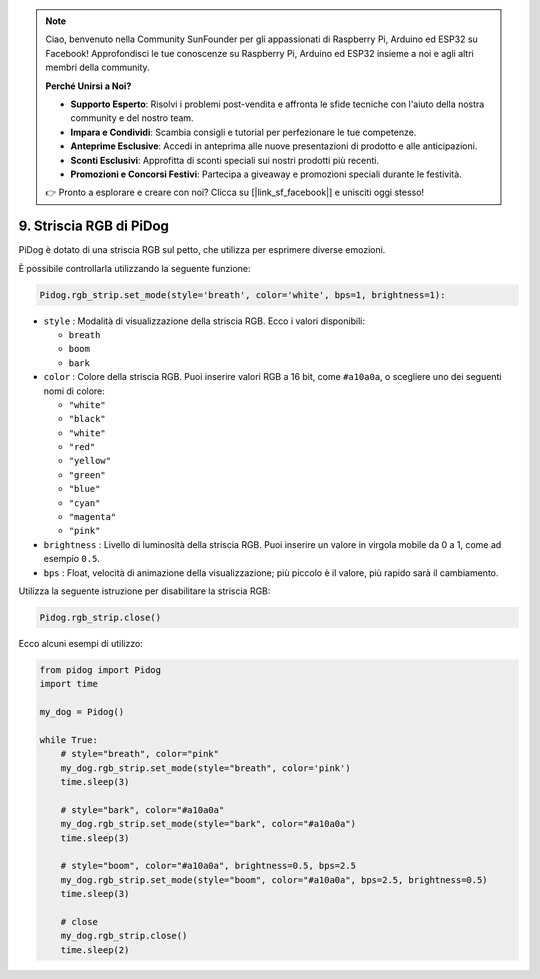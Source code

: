 .. note::

    Ciao, benvenuto nella Community SunFounder per gli appassionati di Raspberry Pi, Arduino ed ESP32 su Facebook! Approfondisci le tue conoscenze su Raspberry Pi, Arduino ed ESP32 insieme a noi e agli altri membri della community.

    **Perché Unirsi a Noi?**

    - **Supporto Esperto**: Risolvi i problemi post-vendita e affronta le sfide tecniche con l'aiuto della nostra community e del nostro team.
    - **Impara e Condividi**: Scambia consigli e tutorial per perfezionare le tue competenze.
    - **Anteprime Esclusive**: Accedi in anteprima alle nuove presentazioni di prodotto e alle anticipazioni.
    - **Sconti Esclusivi**: Approfitta di sconti speciali sui nostri prodotti più recenti.
    - **Promozioni e Concorsi Festivi**: Partecipa a giveaway e promozioni speciali durante le festività.

    👉 Pronto a esplorare e creare con noi? Clicca su [|link_sf_facebook|] e unisciti oggi stesso!

9. Striscia RGB di PiDog
============================

PiDog è dotato di una striscia RGB sul petto, che utilizza per esprimere diverse emozioni.

È possibile controllarla utilizzando la seguente funzione:

.. code-block:: python

    Pidog.rgb_strip.set_mode(style='breath', color='white', bps=1, brightness=1):

* ``style`` : Modalità di visualizzazione della striscia RGB. Ecco i valori disponibili:

  * ``breath``
  * ``boom``
  * ``bark``

* ``color`` : Colore della striscia RGB. Puoi inserire valori RGB a 16 bit, come ``#a10a0a``, o scegliere uno dei seguenti nomi di colore:

  * ``"white"``
  * ``"black"``
  * ``"white"``
  * ``"red"``
  * ``"yellow"``
  * ``"green"``
  * ``"blue"``
  * ``"cyan"``
  * ``"magenta"``
  * ``"pink"``

* ``brightness`` : Livello di luminosità della striscia RGB. Puoi inserire un valore in virgola mobile da 0 a 1, come ad esempio ``0.5``.

* ``bps`` : Float, velocità di animazione della visualizzazione; più piccolo è il valore, più rapido sarà il cambiamento.

Utilizza la seguente istruzione per disabilitare la striscia RGB:

.. code-block:: python

    Pidog.rgb_strip.close()

Ecco alcuni esempi di utilizzo:

.. code-block:: python

    from pidog import Pidog
    import time

    my_dog = Pidog()

    while True:
        # style="breath", color="pink"
        my_dog.rgb_strip.set_mode(style="breath", color='pink')
        time.sleep(3)

        # style="bark", color="#a10a0a"
        my_dog.rgb_strip.set_mode(style="bark", color="#a10a0a")
        time.sleep(3)

        # style="boom", color="#a10a0a", brightness=0.5, bps=2.5
        my_dog.rgb_strip.set_mode(style="boom", color="#a10a0a", bps=2.5, brightness=0.5)
        time.sleep(3)

        # close
        my_dog.rgb_strip.close()
        time.sleep(2)

